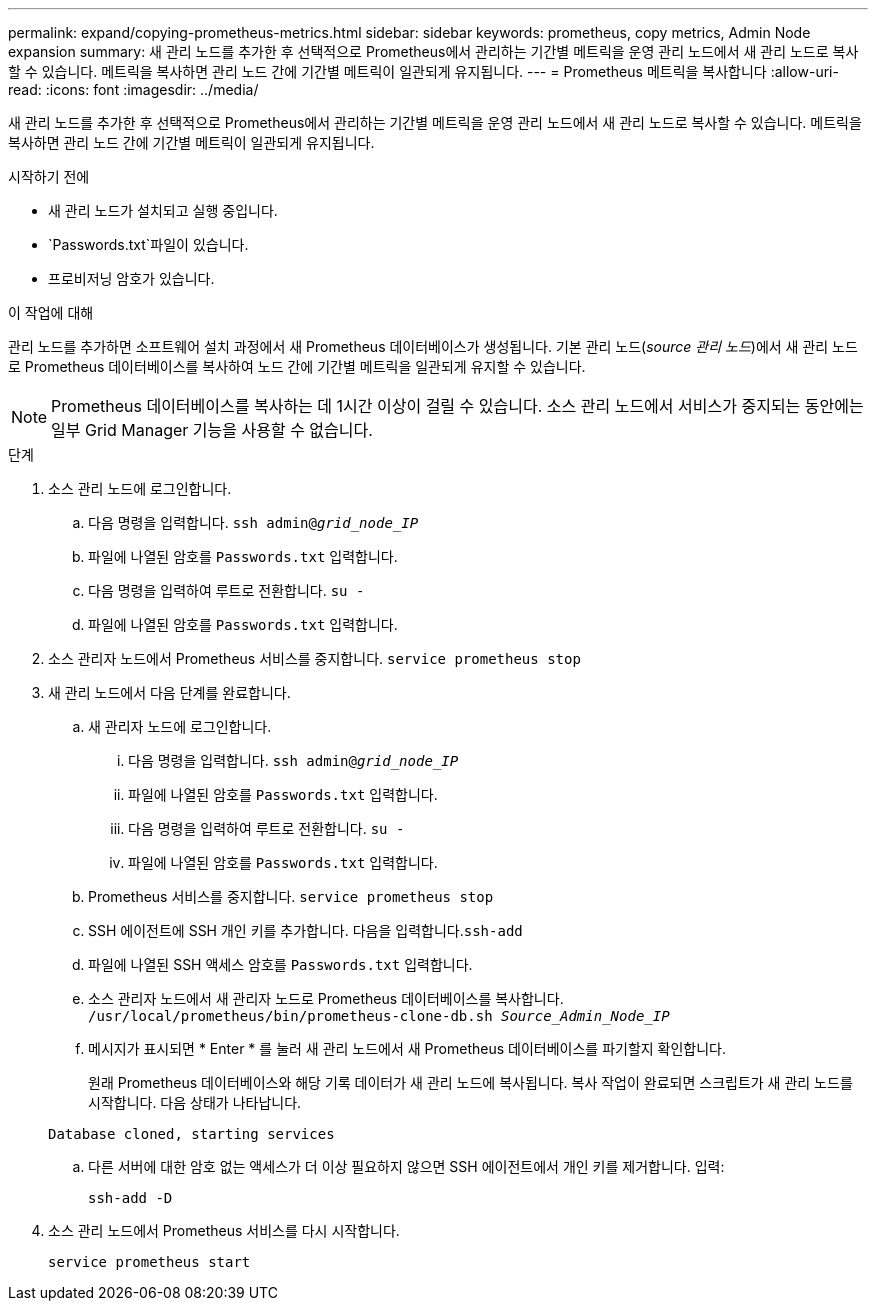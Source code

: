 ---
permalink: expand/copying-prometheus-metrics.html 
sidebar: sidebar 
keywords: prometheus, copy metrics, Admin Node expansion 
summary: 새 관리 노드를 추가한 후 선택적으로 Prometheus에서 관리하는 기간별 메트릭을 운영 관리 노드에서 새 관리 노드로 복사할 수 있습니다. 메트릭을 복사하면 관리 노드 간에 기간별 메트릭이 일관되게 유지됩니다. 
---
= Prometheus 메트릭을 복사합니다
:allow-uri-read: 
:icons: font
:imagesdir: ../media/


[role="lead"]
새 관리 노드를 추가한 후 선택적으로 Prometheus에서 관리하는 기간별 메트릭을 운영 관리 노드에서 새 관리 노드로 복사할 수 있습니다. 메트릭을 복사하면 관리 노드 간에 기간별 메트릭이 일관되게 유지됩니다.

.시작하기 전에
* 새 관리 노드가 설치되고 실행 중입니다.
*  `Passwords.txt`파일이 있습니다.
* 프로비저닝 암호가 있습니다.


.이 작업에 대해
관리 노드를 추가하면 소프트웨어 설치 과정에서 새 Prometheus 데이터베이스가 생성됩니다. 기본 관리 노드(_source 관리 노드_)에서 새 관리 노드로 Prometheus 데이터베이스를 복사하여 노드 간에 기간별 메트릭을 일관되게 유지할 수 있습니다.


NOTE: Prometheus 데이터베이스를 복사하는 데 1시간 이상이 걸릴 수 있습니다. 소스 관리 노드에서 서비스가 중지되는 동안에는 일부 Grid Manager 기능을 사용할 수 없습니다.

.단계
. 소스 관리 노드에 로그인합니다.
+
.. 다음 명령을 입력합니다. `ssh admin@_grid_node_IP_`
.. 파일에 나열된 암호를 `Passwords.txt` 입력합니다.
.. 다음 명령을 입력하여 루트로 전환합니다. `su -`
.. 파일에 나열된 암호를 `Passwords.txt` 입력합니다.


. 소스 관리자 노드에서 Prometheus 서비스를 중지합니다. `service prometheus stop`
. 새 관리 노드에서 다음 단계를 완료합니다.
+
.. 새 관리자 노드에 로그인합니다.
+
... 다음 명령을 입력합니다. `ssh admin@_grid_node_IP_`
... 파일에 나열된 암호를 `Passwords.txt` 입력합니다.
... 다음 명령을 입력하여 루트로 전환합니다. `su -`
... 파일에 나열된 암호를 `Passwords.txt` 입력합니다.


.. Prometheus 서비스를 중지합니다. `service prometheus stop`
.. SSH 에이전트에 SSH 개인 키를 추가합니다. 다음을 입력합니다.``ssh-add``
.. 파일에 나열된 SSH 액세스 암호를 `Passwords.txt` 입력합니다.
.. 소스 관리자 노드에서 새 관리자 노드로 Prometheus 데이터베이스를 복사합니다. `/usr/local/prometheus/bin/prometheus-clone-db.sh _Source_Admin_Node_IP_`
.. 메시지가 표시되면 * Enter * 를 눌러 새 관리 노드에서 새 Prometheus 데이터베이스를 파기할지 확인합니다.
+
원래 Prometheus 데이터베이스와 해당 기록 데이터가 새 관리 노드에 복사됩니다. 복사 작업이 완료되면 스크립트가 새 관리 노드를 시작합니다. 다음 상태가 나타납니다.

+
`Database cloned, starting services`

.. 다른 서버에 대한 암호 없는 액세스가 더 이상 필요하지 않으면 SSH 에이전트에서 개인 키를 제거합니다. 입력:
+
`ssh-add -D`



. 소스 관리 노드에서 Prometheus 서비스를 다시 시작합니다.
+
`service prometheus start`


